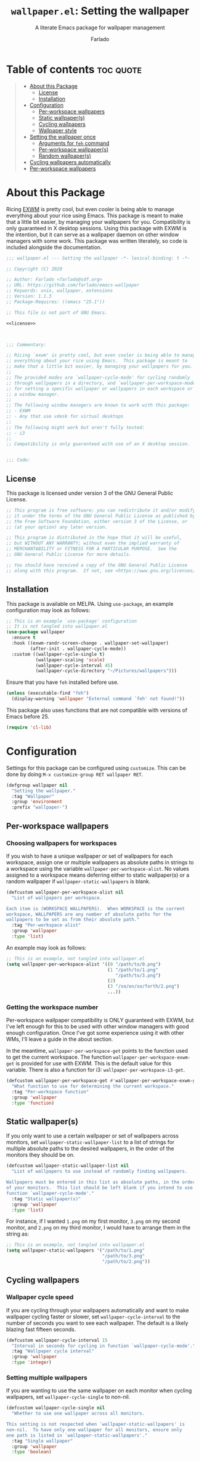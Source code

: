 #+title: =wallpaper.el=: Setting the wallpaper
#+subtitle: A literate Emacs package for wallpaper management
#+author: Farlado
#+startup: hideblocks
#+property: header-args :tangle "wallpaper.el"
#+export_exclude_tags: noexport

[[https://melpa.org/#/wallpaper][file:https://melpa.org/packages/wallpaper-badge.svg]]
[[https://github.com/farlado/emacs-wallpaper/actions?query=workflow:CI][file:https://github.com/farlado/emacs-wallpaper/workflows/CI/badge.svg]]

* Table of contents :toc:quote:
#+BEGIN_QUOTE
- [[#about-this-package][About this Package]]
  - [[#license][License]]
  - [[#installation][Installation]]
- [[#configuration][Configuration]]
  - [[#per-workspace-wallpapers][Per-workspace wallpapers]]
  - [[#static-wallpapers][Static wallpaper(s)]]
  - [[#cycling-wallpapers][Cycling wallpapers]]
  - [[#wallpaper-style][Wallpaper style]]
- [[#setting-the-wallpaper-once][Setting the wallpaper once]]
  - [[#arguments-for-feh-command][Arguments for ~feh~ command]]
  - [[#per-workspace-wallpapers-1][Per-workspace wallpaper(s)]]
  - [[#random-wallpapers][Random wallpaper(s)]]
- [[#cycling-wallpapers-automatically][Cycling wallpapers automatically]]
- [[#per-workspace-wallpapers-2][Per-workspace wallpapers]]
#+END_QUOTE

* About this Package

  Ricing [[https://github.com/ch11ng/exwm][EXWM]] is pretty cool, but even cooler is being able to manage everything
  about your rice using Emacs. This package is meant to make that a little bit
  easier, by managing your wallpapers for you. Compatibility is only guaranteed
  in X desktop sessions. Using this package with EXWM is the intention, but it
  can serve as a wallpaper daemon on other window managers with some work.
  This package was written literately, so code is included alongside the
  documentation.

  #+begin_src emacs-lisp :noweb yes
    ;;; wallpaper.el --- Setting the wallpaper -*- lexical-binding: t -*-

    ;; Copyright (C) 2020

    ;; Author: Farlado <farlado@sdf.org>
    ;; URL: https://github.com/farlado/emacs-wallpaper
    ;; Keywords: unix, wallpaper, extensions
    ;; Version: 1.1.3
    ;; Package-Requires: ((emacs "25.1"))

    ;; This file is not part of GNU Emacs.

    <<license>>

    

    ;;; Commentary:

    ;; Ricing `exwm' is pretty cool, but even cooler is being able to manage
    ;; everything about your rice using Emacs.  This package is meant to
    ;; make that a little bit easier, by managing your wallpapers for you.
    ;;
    ;; The provided modes are `wallpaper-cycle-mode' for cycling randomly
    ;; through wallpapers in a directory, and `wallpaper-per-workspace-mode'
    ;; for setting a specific wallpaper or wallpapers in each workspace or
    ;; a window manager.
    ;;
    ;; The following window managers are known to work with this package:
    ;; - EXWM
    ;; - Any that use vdesk for virtual desktops
    ;;
    ;; The following might work but aren't fully tested:
    ;; - i3
    ;;
    ;; Compatibility is only guaranteed with use of an X desktop session.

    
    ;;; Code:
  #+end_src

** License

   This package is licensed under version 3 of the GNU General Public License.

   #+name: license
   #+begin_src emacs-lisp :tangle no
     ;; This program is free software; you can redistribute it and/or modify
     ;; it under the terms of the GNU General Public License as published by
     ;; the Free Software Foundation, either version 3 of the License, or
     ;; (at your option) any later version.

     ;; This program is distributed in the hope that it will be useful,
     ;; but WITHOUT ANY WARRANTY; without even the implied warranty of
     ;; MERCHANTABILITY or FITNESS FOR A PARTICULAR PURPOSE.  See the
     ;; GNU General Public License for more details.

     ;; You should have received a copy of the GNU General Public License
     ;; along with this program.  If not, see <https://www.gnu.org/licenses/>.
   #+end_src

** Installation

   This package is available on MELPA. Using ~use-package~, an example
   configuration may look as follows:

   #+begin_src emacs-lisp :tangle no
     ;; This is an example `use-package' configuration
     ;; It is not tangled into wallpaper.el
     (use-package wallpaper
       :ensure t
       :hook ((exwm-randr-screen-change . wallpaper-set-wallpaper)
              (after-init . wallpaper-cycle-mode))
       :custom ((wallpaper-cycle-single t)
                (wallpaper-scaling 'scale)
                (wallpaper-cycle-interval 45)
                (wallpaper-cycle-directory "~/Pictures/wallpapers")))
   #+end_src

   Ensure that you have ~feh~ installed before use.

   #+begin_src emacs-lisp
     (unless (executable-find "feh")
       (display-warning 'wallpaper "External command `feh' not found!"))
   #+end_src

   This package also uses functions that are not compatible with versions of
   Emacs before 25.

   #+begin_src emacs-lisp
     (require 'cl-lib)
   #+end_src

* Configuration

  #+begin_src emacs-lisp :exports none
    
  #+end_src

  Settings for this package can be configured using ~customize~. This can be done
  by doing =M-x customize-group RET wallpaper RET=.

  #+begin_src emacs-lisp
    (defgroup wallpaper nil
      "Setting the wallpaper."
      :tag "Wallpaper"
      :group 'environment
      :prefix "wallpaper-")
  #+end_src

** Per-workspace wallpapers

   #+begin_src emacs-lisp :exports none
     
   #+end_src

*** Choosing wallpapers for workspaces

    If you wish to have a unique wallpaper or set of wallpapers for each
    workspace, assign one or multiple wallpapers as absolute paths in strings
    to a workspace using the variable =wallpaper-per-workspace-alist=. No values
    assigned to a workspace means deferring either to static wallpaper(s) or a
    random wallpaper if =wallpaper-static-wallpapers= is blank.

    #+begin_src emacs-lisp
      (defcustom wallpaper-per-workspace-alist nil
        "List of wallpapers per workspace.

      Each item is (WORKSPACE WALLPAPERS).  When WORKSPACE is the current
      workspace, WALLPAPERS are any number of absolute paths for the
      wallpapers to be set as from their absolute path."
        :tag "Per-workspace alist"
        :group 'wallpaper
        :type 'list)
    #+end_src

    An example may look as follows:

    #+begin_src emacs-lisp :tangle no
      ;; This is an example, not tangled into wallpaper.el
      (setq wallpaper-per-workspace-alist '((0 "/path/to/0.png")
                                            (1 "/path/to/1.png"
                                               "/path/to/3.png")
                                            (2)
                                            (3 "/so/on/so/forth/2.png")
                                            ...))
    #+end_src

*** Getting the workspace number

    Per-workspace wallpaper compatibility is ONLY guaranteed with EXWM, but I've
    left enough for this to be used with other window managers with good enough
    configuration. Once I've got some experience using it with other WMs, I'll
    leave a guide in the about section.

    In the meantime, =wallpaper-per-workspace-get= points to the function used to
    get the current workspace. The function ~wallpaper-per-workspace-exwm-get~
    is provided for use with EXWM. This is the default value for this variable.
    There is also a function for i3: ~wallpaper-per-workspace-i3-get~.

    #+begin_src emacs-lisp
      (defcustom wallpaper-per-workspace-get #'wallpaper-per-workspace-exwm-get
        "What function to use for determining the current workspace."
        :tag "Per-workspace function"
        :group 'wallpaper
        :type 'function)
    #+end_src

** Static wallpaper(s)

   #+begin_src emacs-lisp :exports none
     
   #+end_src

   If you only want to use a certain wallpaper or set of wallpapers across
   monitors, set =wallpaper-static-wallpaper-list= to a list of strings for
   multiple absolute paths to the desired wallpapers, in the order of the
   monitors they should be on.

   #+begin_src emacs-lisp
     (defcustom wallpaper-static-wallpaper-list nil
       "List of wallpapers to use instead of randomly finding wallpapers.

     Wallpapers must be entered in this list as absolute paths, in the order
     of your monitors.  This list should be left blank if you intend to use
     function `wallpaper-cycle-mode'."
       :tag "Static wallpaper(s)"
       :group 'wallpaper
       :type 'list)
   #+end_src

   For instance, if I wanted =1.png= on my first monitor, =3.png= on my second
   monitor, and =2.png= on my third monitor, I would have to arrange them in the
   string as:

   #+begin_src emacs-lisp :tangle no
     ;; This is an example, not tangled into wallpaper.el
     (setq wallpaper-static-wallpapers '("/path/to/1.png"
                                         "/path/to/3.png"
                                         "/path/to/2.png"))
   #+end_src

** Cycling wallpapers

   #+begin_src emacs-lisp :exports none
     
   #+end_src

*** Wallpaper cycle speed

    If you are cycling through your wallpapers automatically and want to make
    wallpaper cycling faster or slower, set =wallpaper-cycle-interval= to the
    number of seconds you want to see each wallpaper. The default is a likely
    blazing fast fifteen seconds.

    #+begin_src emacs-lisp
      (defcustom wallpaper-cycle-interval 15
        "Interval in seconds for cycling in function `wallpaper-cycle-mode'."
        :tag "Wallpaper cycle interval"
        :group 'wallpaper
        :type 'integer)
    #+end_src

*** Setting multiple wallpapers

    If you are wanting to use the same wallpaper on each monitor when cycling
    wallpapers, set =wallpaper-cycle-single= to non-nil.

    #+begin_src emacs-lisp
      (defcustom wallpaper-cycle-single nil
        "Whether to use one wallpaper across all monitors.

      This setting is not respected when `wallpaper-static-wallpapers' is
      non-nil.  To have only one wallpaper for all monitors, ensure only
      one path is listed in `wallpaper-static-wallpapers'."
        :tag "Single wallpaper"
        :group 'wallpaper
        :type 'boolean)
    #+end_src

*** Setting the wallpaper directory

    By default, wallpapers are searched for in =~/.config/wallpapers= when
    cycling wallpapers, but of course not everyone may want to store their
    wallpapers there, in which case you'll have to set the variable
    =wallpaper-cycle-directory= to where your wallpapers are stored.

    #+begin_src emacs-lisp
      (defcustom wallpaper-cycle-directory (expand-file-name "~/.config/wallpapers")
        "The directory in which to look for wallpapers."
        :tag "Wallpaper directory"
        :group 'wallpaper
        :type 'string)
    #+end_src

*** Using specific file extensions

    When cycling, random wallpapers will be grabbed from a directory. This
    regexp is used to pick which files within a directory are wallpapers.

    #+begin_src emacs-lisp
      (defcustom wallpaper-cycle-extension-regexp ".[gjpGJP][inpINP][efgEFG]+$"
        "The regexp used to locate wallpapers in `wallpaper-cycle-directory'."
        :tag "Wallpaper extension regexp"
        :group 'wallpaper
        :type 'string)
    #+end_src

** Wallpaper style

   #+begin_src emacs-lisp :exports none
     
   #+end_src

*** Scaling

    There are five values possible for =wallpaper-scaling=:
    - =scale=: Scale the image to fit the screen, distorting the image
    - =max=: Show the whole image, leaving portions of the screen uncovered
    - =fill=: Fill the entire screen, cutting off regions of the image
    - =tile=: Tile the image across the screen for small images
    - =center=: Center the image on the screen

    By default, ='fill= is the value of =wallpaper-scaling=.

    #+begin_src emacs-lisp
      (defcustom wallpaper-scaling 'fill
        "What style of wallpaper scaling to use.

      The options are
      scale: Scale the image to fit the screen, distorting the image
      max: Show the whole image, leaving portions of the screen uncovered
      fill: Fill the entire screen, cutting off regions of the image
      tile: Tile the image across the screen for small images
      center: Center the image on the screen

      The default option is fill."
        :tag "Wallpaper style"
        :group 'wallpaper
        :type '(radio (const :tag "Scale" scale)
                      (const :tag "Maximize" max)
                      (const :tag "Fill" fill)
                      (const :tag "Tile" tile)
                      (const :tag "Center" center)))
    #+end_src

*** Background color

    When =max= is the value for =wallpaper-scaling=, it leaves some portions of the
    screen uncovered by the image. Setting =wallpaper-background= to a valid hex
    code or XColor will change the color shown behind the image.

    #+begin_src emacs-lisp
      (defcustom wallpaper-background "#000000"
        "The background color to display behind the wallpaper."
        :tag "Background color"
        :group 'wallpaper
        :type 'string)
    #+end_src

* Setting the wallpaper once

  #+begin_src emacs-lisp :noweb yes :exports none
    

    <<current>>
  #+end_src

  The function ~wallpaper-set-wallpaper~ can be used to set the wallpaper one
  time. If ~wallpaper-per-workspace-mode~ is active, it will set the wallpaper
  according to the current workspace and the wallpapers assigned to it in
  =wallpaper-per-workspace-alist=, otherwise it will try to use the wallpaper(s)
  in =wallpaper-static-wallpapers=. If =wallpaper-static-wallpapers= is blank, it
  will randomly choose a PNG or JPG image found in =wallpaper-cycle-directory=.
  This function can be called interactively was well as in your configurations.

  If you are using this package with EXWM, I would highly recommend you add
  ~wallpaper-set-wallpaper~ to =exwm-randr-screen-change-hook= or add the command
  to a function that is already in said hook. This way, every time you change
  monitors, the wallpaper is also automatically set and looks right.

  All the headers that follow relate specifically to how the function works,
  and are more oriented towards those looking to understand the rationale
  behind the function in order to +tell me how horribly the function is written+
  help improve it. Feel free to skip on ahead if this doesn't interest you. The
  short version of this is that a string is created with the ~feh~ command to be
  executed, and then a process is started to execute the command.

  #+begin_src emacs-lisp :noweb yes
    ;;;###autoload
    (defun wallpaper-set-wallpaper ()
      "Set the wallpaper.

    This function will either choose a random wallpaper from
    `wallpaper-cycle-directory' or use the wallpapers listed in
    `wallpaper-static-wallpapers'."
      (interactive)
      (let ((wallpapers (or (wallpaper--per-workspace-wallpapers)
                            wallpaper-static-wallpaper-list
                            (wallpaper--random-wallpapers)))
            (command (concat "feh --no-fehbg " (wallpaper--background))))
        (setq wallpaper-current-wallpapers nil)
        (dolist (wallpaper wallpapers)
          (setq command (concat command (wallpaper--scaling) wallpaper " "))
          (add-to-list 'wallpaper-current-wallpapers wallpaper))
        (start-process-shell-command
         "Wallpaper" nil command)))
  #+end_src

  A variable =wallpaper-current-wallpapers= keeps track of the wallpaper(s)
  currently in use regardless of how they were set.

  #+name: current
  #+begin_src emacs-lisp :tangle no
      (defvar wallpaper-current-wallpapers nil
        "List of the wallpaper(s) currently in use.

      This variable is set automatically.  Hand modification of its value
      may interfere with its proper behavior.")
  #+end_src

** Arguments for ~feh~ command

   #+begin_src emacs-lisp :exports none
     
   #+end_src

   In order to properly form the wallpaper setting command, functions have been
   defined to return the flags required to properly construct the command.

*** Wallpaper style argument

    Depending on the value of =wallpaper-scaling=, ~wallpaper--scaling~ returns the
    string to use as the wallpaper style argument for ~feh~.

    #+begin_src emacs-lisp
      (defun wallpaper--scaling ()
        "Return the wallpaper scaling style to use."
        (cl-case wallpaper-scaling
          (scale "--bg-scale ")
          (max "--bg-max ")
          (fill "--bg-fill ")
          (tile "--bg-tile ")
          (center "--bg-center ")))
    #+end_src

*** Background color argument

    The background color assigned in =wallpaper-background= is returned by
    ~wallpaper--background~ as a string to add to the ~feh~ command.

    #+begin_src emacs-lisp
      (defun wallpaper--background ()
        "Return the background color to use as an argument for feh."
        (concat "--image-bg '" wallpaper-background "' "))
    #+end_src

** Per-workspace wallpaper(s)
   :properties:
   :header-args: :tangle no
   :end:

   #+name: per-workspace-funcs
   #+begin_src emacs-lisp :exports none :noweb yes
     <<per-workspace-wallpapers>>

     <<exwm>>

     <<i3>>

     <<vdesk>>
   #+end_src

   This one seemed simple at first but got really dumb and then was made much
   simpler after a little bit more careful consideration.

   #+name: per-workspace-wallpapers
   #+begin_src emacs-lisp
     (defun wallpaper--per-workspace-wallpapers ()
       "Return the wallpapers for the given workspace.

     Returns nil if variable `wallpaper-per-workspace-mode' is nil."
       (when wallpaper-per-workspace-mode
         (cdr (assq (funcall wallpaper-per-workspace-get)
                    wallpaper-per-workspace-alist))))
   #+end_src

*** Getting the current workspace in EXWM

    This is the default function for =wallpaper-per-workspace-get=. If EXWM is not
    configured, it will throw an error when trying to grab the current
    workspace.

    #+name: exwm
    #+begin_src emacs-lisp
      (defun wallpaper-per-workspace-exwm-get ()
        "Return the current EXWM workspace."
        (if (boundp 'exwm-workspace-current-index)
            exwm-workspace-current-index
          (error "Cannot get current EXWM workspace!")))
    #+end_src

*** Getting the current workspace in i3

    This one is provided since i3 is the most popular tiling window manager.

    #+name: i3
    #+begin_src emacs-lisp
      (defun wallpaper-per-workspace-i3-get ()
        "Get the current i3 workspace."
        (if (= (shell-command "pgrep i3") 0)
            (if (executable-find "jq")
                (string-to-number
                 (shell-command-to-string
                  (concat "i3-msg -t get_workspaces | "
                          "jq -r '.[] | select(.focused==true).name'")))
              (error "External command `jq' is missing!"))
          (error "Window manager `i3' is not in use!")))
    #+end_src

*** Getting the current workspace in vdesk

    I sometimes use twm so having this is nice.

    #+name: vdesk
    #+begin_src emacs-lisp
      (defun wallpaper-per-workspace-vdesk-get ()
        "Get the current vdesk."
        (if (executable-find "vdesk")
            (string-to-number (shell-command-to-string "vdesk"))
          (error "External command `vdesk' is missing!")))
    #+end_src

** Random wallpaper(s)
   :properties:
   :header-args: :tangle no
   :end:

   #+name: cycle-funcs
   #+begin_src emacs-lisp :noweb yes :exports none
     <<random-wallpapers>>

     <<wallpapers>>

     <<num-monitors>>
   #+end_src

   The overall process has two over-arching steps. First, a list is gathered of
   all available wallpapers in =wallpaper-cycle-directory=. Then, the wallpapers
   currently in use are removed from that list. During this step, the list of
   wallpapers currently in use is also cleared. Then, for each monitor that can
   be detected as active by ~xrandr~, a random wallpaper with the proper style
   argument is appended to the command string.

   #+name: random-wallpapers
   #+begin_src emacs-lisp
     (defun wallpaper--random-wallpapers ()
       "Return a string of random wallpapers for each monitor.

     If `wallpaper-cycle-single' is non-nil, only one wallpaper is returned."
       (let* ((available (wallpaper--get-available))
              (num-available (length available))
              (num-monitors (if wallpaper-cycle-single 1 (wallpaper--num-monitors)))
              (wallpapers nil))
         (dotimes (_ num-monitors)
           (let ((wallpaper (nth (random num-available) available)))
             (cl-pushnew wallpaper wallpapers)
             (setq available (delq wallpaper available))))
         wallpapers))
   #+end_src

*** Getting possible wallpapers

    Every file with the extension =png= or =jpg= (case-insensitive) inside of
    =wallpaper-cycle-directory= or its sub-directories is listed by the command
    ~wallpaper--wallpapers~, and ~wallpaper--update-available~ clears
    =wallpaper-current-wallpapers= and returns a list of all wallpapers except those which
    were in =wallpaper-current-wallpapers=.

    #+name: wallpapers
    #+begin_src emacs-lisp
      (defun wallpaper--wallpapers ()
        "Return a list of images found in `wallpaper-cycle-directory'."
        (directory-files-recursively wallpaper-cycle-directory
                                     wallpaper-cycle-extension-regexp
                                     nil))

      (defun wallpaper--get-available ()
        "Return `wallpaper--wallpapers' with modification.

      This function removes items from `wallpaper-current-wallpapers' from
      the resultant list."
        (let ((wallpapers (wallpaper--wallpapers)))
          (dolist (wallpaper wallpaper-current-wallpapers)
            (setq wallpapers (delq wallpaper wallpapers)))
          wallpapers))
    #+end_src

*** Getting the number of active monitors

    The function ~wallpaper--num-monitors~ is used to determine exactly how many
    monitors are connected, by splitting a string formed by a shell command
    with a bit of plumbing to print only one word per active monitor.

    #+name: num-monitors
    #+begin_src emacs-lisp
      (defun wallpaper--num-monitors ()
        "Return the number of connected monitors found by xrandr."
        (length (split-string (shell-command-to-string
                               "xrandr | grep \\* | awk '{print $1}'"))))
    #+end_src

* Cycling wallpapers automatically

  #+begin_src emacs-lisp :exports none
    
  #+end_src

  Maybe, like me, even having a unique wallpaper on each monitor isn't enough.
  You may want to cycle through your wallpapers and just sit idly all day
  watching the hundreds of wallpapers you have stored move by. In light of this
  need, I have a minor mode for that: ~wallpaper-cycle-mode~.

  #+begin_src emacs-lisp :noweb yes
    ;;;###autoload
    (define-minor-mode wallpaper-cycle-mode
      "Toggle Wallpaper Cycle mode.

    This mode will activate a timer which will call `wallpaper-set-wallpaper'
    at the interval defined by `wallpaper-cycle-interval'.  See function
    `wallpaper--toggle-cycle' for more information."
      :lighter " WP"
      :global t
      :group 'wallpaper
      (wallpaper--toggle-cycle))

    (defun wallpaper--toggle-cycle ()
      "Stop or start a `wallpaper-set-wallpaper' timer."
      (cancel-function-timers 'wallpaper-set-wallpaper)
      (when wallpaper-cycle-mode
        (run-with-timer 0 wallpaper-cycle-interval 'wallpaper-set-wallpaper)))
  #+end_src

  #+begin_src emacs-lisp :exports none :noweb yes
    <<cycle-funcs>>
  #+end_src

* Per-workspace wallpapers

  #+begin_src emacs-lisp :exports none
    
  #+end_src

  An idea someone gave me is setting a wallpaper per workspace. This is the
  product of that work. Enabling ~wallpaper-per-workspace-mode~ will attempt to
  hook the function ~wallpaper-set-wallpaper~ into =exwm-workspace-switch-hook=, or
  otherwise enable use of =wallpaper-per-workspace-alist= for determining what
  wallpaper(s) to use.

  #+begin_src emacs-lisp :noweb yes
    ;;;###autoload
    (define-minor-mode wallpaper-per-workspace-mode
      "Toggle Wallpaper Per Workspace mode.

    This mode will set specific wallpapers based on the current workspace.
    See `wallpaper-per-workspace-alist' and `wallpaper-per-workspace-get'."
      :lighter " PW"
      :global t
      :group 'wallpaper
      (wallpaper--toggle-per-workspace))

    (defun wallpaper--toggle-per-workspace ()
      "Add or remove setting the wallpaper to `exwm-workspace-switch-hook'."
      (if wallpaper-per-workspace-mode
          (progn
            (add-hook 'exwm-workspace-switch-hook #'wallpaper-set-wallpaper)
            (wallpaper-set-wallpaper))
        (remove-hook 'exwm-workspace-switch-hook #'wallpaper-set-wallpaper)))
  #+end_src

  #+begin_src emacs-lisp :exports none :noweb yes
    <<per-workspace-funcs>>
  #+end_src

* Testing :noexport:
  :properties:
  :header-args: :tangle "test/test.el"
  :end:

  These are specifically notes pertaining to testing this package, and are not
  really useful for anyone who isn't directly working on it.

  #+begin_src emacs-lisp
    ;;; -*- lexical-binding: t -*-

    ;;; Code:
  #+end_src

** Load required files

   So far, this is a work in progress, so very little has to be loaded.

   #+begin_src emacs-lisp
     (require 'cl-lib)
     (require 'wallpaper)
     (require 'ert)
   #+end_src

** Testing static wallpapers

   When setting the wallpaper using =wallpaper-static-wallpaper-list=, there is no
   change in =wallpaper-current-wallpapers= between points when the wallpaper is
   set. If there is a difference, there is a problem.

   #+begin_src emacs-lisp
     (defun wallpaper-test--static ()
       "Test whether using a static wallpaper list is working."
       (wallpaper-per-workspace-mode -1)
       (wallpaper-cycle-mode -1)
       (setq wallpaper-static-wallpaper-list '("foo"
                                               "bar"))
       (wallpaper-set-wallpaper)
       (not (equal wallpaper-static-wallpaper-list
                   wallpaper-current-wallpapers)))

     (ert-deftest wallpaper-test-static ()
       (should (wallpaper-test--static)))
   #+end_src

** Testing cycling wallpapers

   This is another simple one: when =wallpaper-cycle-mode= is active, different
   wallpapers should be in =wallpaper-current-wallpapers= after each passing of
   =wallpaper-cycle-interval=. Because we can't expect there to be a proper X
   session while testing, =wallpaper-cycle-single= must be =t=.

   #+begin_src emacs-lisp
     (defun wallpaper-test--cycle ()
       "Test whether `wallpaper-cycle-mode' is setting wallpapers properly."
       (wallpaper-per-workspace-mode -1)
       (setq wallpaper-static-wallpaper-list nil
             wallpaper-cycle-directory (expand-file-name
                                        "test/img" (locate-dominating-file
                                                    default-directory ".git"))
             wallpaper-cycle-interval 4
             wallpaper-cycle-single t)
       (wallpaper-cycle-mode 1)
       (let ((previous-wallpapers wallpaper-current-wallpapers))
         (sleep-for 6)
         (not (equal wallpaper-current-wallpapers previous-wallpapers))))

     (ert-deftest wallpaper-test-cycle ()
       (should (wallpaper-test--cycle)))
   #+end_src

** Testing image extension regexp

   This test ensures the regexp in use can find files of every extension that
   are known to work with ~feh~.

   #+begin_src emacs-lisp
     (defun wallpaper-test--regexp ()
       "Test whether using a static wallpaper list is working."
       (let* ((wallpaper-cycle-directory (expand-file-name
                                          "test/img" (locate-dominating-file
                                                      default-directory ".git")))
              (wallpapers (wallpaper--wallpapers))
              (expected-1 (expand-file-name "1.png" wallpaper-cycle-directory))
              (expected-2 (expand-file-name "2.jpg" wallpaper-cycle-directory))
              (expected-3 (expand-file-name "3.gif" wallpaper-cycle-directory))
              (expected-4 (expand-file-name "4.jpeg" wallpaper-cycle-directory)))
         (and (member expected-1 wallpapers)
              (member expected-2 wallpapers)
              (member expected-3 wallpapers)
              (member expected-4 wallpapers))))

     (ert-deftest wallpaper-test-regexp ()
       (should (wallpaper-test--regexp)))
   #+end_src

** Testing per-workspace wallpapers

   This one was tricky to work with. The way to test it is really weird. I can
   attest to it working on EXWM and vdesk. Past that you're on your own. This is a number
   of different tests crammed into one. First, we make sure that setting the wallpaper
   does in fact set the wallpaper to what ~wallpaper--per-workspace-wallpapers~ returns,
   and then we make sure changing the workspace changes the assigned wallpapers
   accordingly. If any extraneous wallpapers are in =wallpaper-current-wallpapers=, the
   dummy workspace indicator is set to a different value and the test fails.

   #+begin_src emacs-lisp
     (defvar wallpaper-test--current-workspace 0
       "Dummy variable for simulating workspace changes.")

     (defun wallpaper-test--workspace-set (n)
       "Set `wallpaper-test--current-workspace' to N."
       (setq wallpaper-test--current-workspace n))

     (defun wallpaper-test--workspace-get ()
       "Return `wallpaper-test--current-workspace'."
       wallpaper-test--current-workspace)

     (defun wallpaper-test--per-workspace ()
       "Ensure per-workspace wallpaper setting is working."
       (wallpaper-cycle-mode -1)
       (setq wallpaper-per-workspace-get #'wallpaper-test--workspace-get
             wallpaper-per-workspace-alist '((0 "foo")
                                             (1 "bar"
                                                "baz")))
       (wallpaper-per-workspace-mode 1)
       (when (equal (wallpaper--per-workspace-wallpapers)
                    wallpaper-current-wallpapers)
         (setq wallpaper-test--current-workspace 1)
         (wallpaper-set-wallpaper)
         (dolist (wallpaper wallpaper-current-wallpapers)
           (unless (or (equal wallpaper "bar")
                       (equal wallpaper "bar"))
             wallpaper-test--current-workspace 2)))
       (= wallpaper-test--current-workspace 1))

     (ert-deftest wallpaper-test-per-workspace ()
       (should (wallpaper-test--per-workspace)))
   #+end_src

* End :noexport:

  #+begin_src emacs-lisp
    

    (provide 'wallpaper)

    ;;; wallpaper.el ends here
  #+end_src
